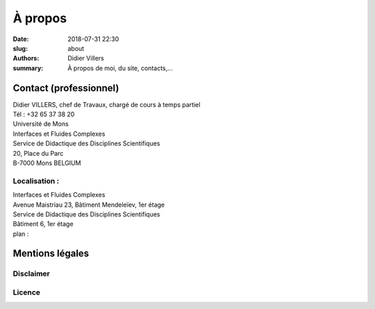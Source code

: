 À propos
########

:date: 2018-07-31 22:30
:slug: about
:authors: Didier Villers
:summary: À propos de moi, du site, contacts,...



Contact (professionnel)
=======================

| Didier VILLERS, chef de Travaux, chargé de cours à temps partiel
| Tél : +32 65 37 38 20
| Université de Mons
| Interfaces et Fluides Complexes
| Service de Didactique des Disciplines Scientifiques
| 20, Place du Parc
| B-7000 Mons    BELGIUM

Localisation :
--------------
| Interfaces et Fluides Complexes
| Avenue Maistriau 23, Bâtiment Mendeleïev, 1er étage
| Service de Didactique des Disciplines Scientifiques
| Bâtiment 6, 1er étage
| plan :


Mentions légales
================

Disclaimer
----------

Licence
-------
